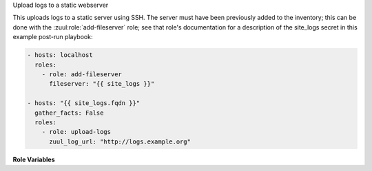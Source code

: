 Upload logs to a static webserver

This uploads logs to a static server using SSH.  The server must have
been previously added to the inventory; this can be done with the
:zuul:role:`add-fileserver` role; see that role's documentation for a
description of the site_logs secret in this example post-run playbook:

.. code-block:: yaml

   - hosts: localhost
     roles:
       - role: add-fileserver
         fileserver: "{{ site_logs }}"

   - hosts: "{{ site_logs.fqdn }}"
     gather_facts: False
     roles:
       - role: upload-logs
         zuul_log_url: "http://logs.example.org"

**Role Variables**

.. zuul:rolevar:: zuul_log_url

   Base URL where logs are to be found.

.. zuul:rolevar:: zuul_logserver_root
   :default: /srv/static/logs

   The root path to the logs on the logserver.

.. zuul:rolevar:: zuul_log_compress
   :default: false

   When enabled, the console logs Zuul produces will be compressed
   before uploading. You may need additional configuration for your web
   server to view these files.

.. zuul:rolevar:: zuul_log_verbose
   :default: false

   The synchronize task in this role outputs a lot of information.  By
   default, no_log is set to avoid overwhelming a reader of the logs.
   Set this to true to disable that behavior if it becomes necessary
   to debug this role.

.. zuul:rolevar:: zuul_site_upload_logs
   :default: true

   Controls when logs are uploaded. true, the default, means always upload
   logs. false means never upload logs. 'failure' means to only upload logs
   when the job has failed.

   .. note:: Intended to be set by admins via site-variables.

.. zuul:rolevar:: zuul_log_path_shard_build
   :default: False

   This var is consumed by set-zuul-log-path-fact which upload-logs
   calls into. If you set this you will get log paths prefixed with the
   first three characters of the build uuid. This will improve log file
   sharding.

   More details can be found at
   :zuul:rolevar:`set-zuul-log-path-fact.zuul_log_path_shard_build`.

